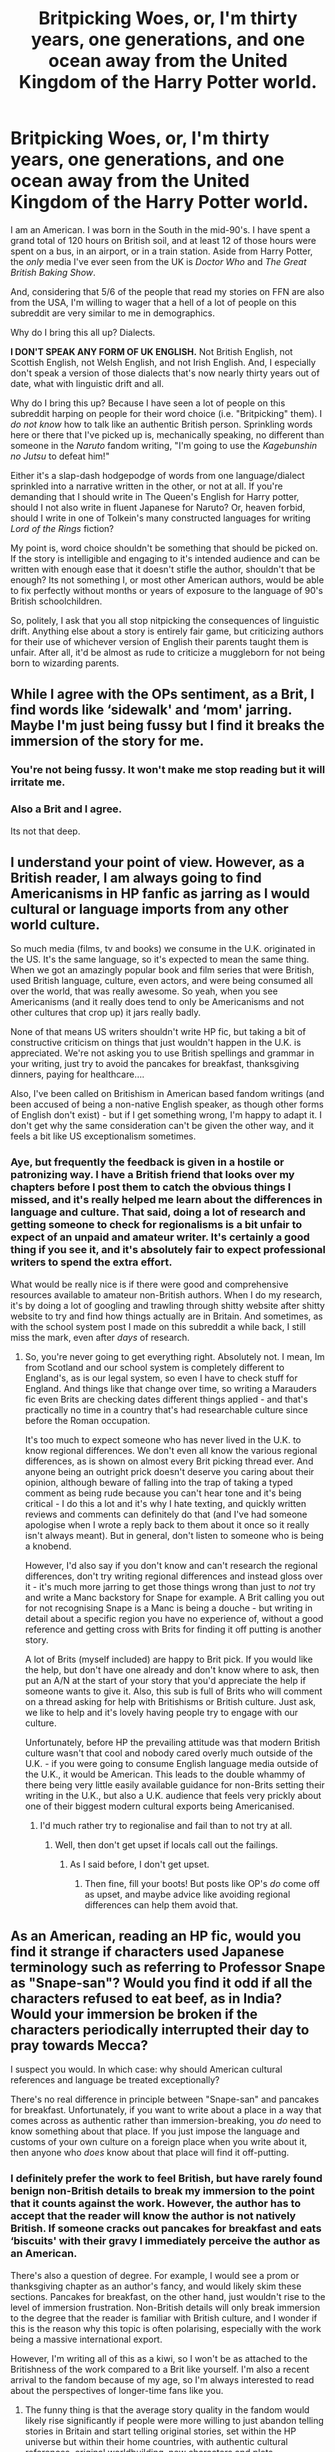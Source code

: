#+TITLE: Britpicking Woes, or, I'm thirty years, one generations, and one ocean away from the United Kingdom of the Harry Potter world.

* Britpicking Woes, or, I'm thirty years, one generations, and one ocean away from the United Kingdom of the Harry Potter world.
:PROPERTIES:
:Author: wille179
:Score: 35
:DateUnix: 1593399658.0
:DateShort: 2020-Jun-29
:FlairText: Meta
:END:
I am an American. I was born in the South in the mid-90's. I have spent a grand total of 120 hours on British soil, and at least 12 of those hours were spent on a bus, in an airport, or in a train station. Aside from Harry Potter, the /only/ media I've ever seen from the UK is /Doctor Who/ and /The Great British Baking Show/.

And, considering that 5/6 of the people that read my stories on FFN are also from the USA, I'm willing to wager that a hell of a lot of people on this subreddit are very similar to me in demographics.

Why do I bring this all up? Dialects.

*I DON'T SPEAK ANY FORM OF UK ENGLISH.* Not British English, not Scottish English, not Welsh English, and not Irish English. And, I especially don't speak a version of those dialects that's now nearly thirty years out of date, what with linguistic drift and all.

Why do I bring this up? Because I have seen a lot of people on this subreddit harping on people for their word choice (i.e. "Britpicking" them). I /do not know/ how to talk like an authentic British person. Sprinkling words here or there that I've picked up is, mechanically speaking, no different than someone in the /Naruto/ fandom writing, "I'm going to use the /Kagebunshin no Jutsu/ to defeat him!"

Either it's a slap-dash hodgepodge of words from one language/dialect sprinkled into a narrative written in the other, or not at all. If you're demanding that I should write in The Queen's English for Harry potter, should I not also write in fluent Japanese for Naruto? Or, heaven forbid, should I write in one of Tolkein's many constructed languages for writing /Lord of the Rings/ fiction?

My point is, word choice shouldn't be something that should be picked on. If the story is intelligible and engaging to it's intended audience and can be written with enough ease that it doesn't stifle the author, shouldn't that be enough? Its not something I, or most other American authors, would be able to fix perfectly without months or years of exposure to the language of 90's British schoolchildren.

So, politely, I ask that you all stop nitpicking the consequences of linguistic drift. Anything else about a story is entirely fair game, but criticizing authors for their use of whichever version of English their parents taught them is unfair. After all, it'd be almost as rude to criticize a muggleborn for not being born to wizarding parents.


** While I agree with the OPs sentiment, as a Brit, I find words like ‘sidewalk' and ‘mom' jarring. Maybe I'm just being fussy but I find it breaks the immersion of the story for me.
:PROPERTIES:
:Author: Aidenk77
:Score: 17
:DateUnix: 1593419012.0
:DateShort: 2020-Jun-29
:END:

*** You're not being fussy. It won't make me stop reading but it will irritate me.
:PROPERTIES:
:Author: DeDe_at_it_again
:Score: 10
:DateUnix: 1593430050.0
:DateShort: 2020-Jun-29
:END:


*** Also a Brit and I agree.

Its not that deep.
:PROPERTIES:
:Author: CinnamonGhoulRL
:Score: 3
:DateUnix: 1593452451.0
:DateShort: 2020-Jun-29
:END:


** I understand your point of view. However, as a British reader, I am always going to find Americanisms in HP fanfic as jarring as I would cultural or language imports from any other world culture.

So much media (films, tv and books) we consume in the U.K. originated in the US. It's the same language, so it's expected to mean the same thing. When we got an amazingly popular book and film series that were British, used British language, culture, even actors, and were being consumed all over the world, that was really awesome. So yeah, when you see Americanisms (and it really does tend to only be Americanisms and not other cultures that crop up) it jars really badly.

None of that means US writers shouldn't write HP fic, but taking a bit of constructive criticism on things that just wouldn't happen in the U.K. is appreciated. We're not asking you to use British spellings and grammar in your writing, just try to avoid the pancakes for breakfast, thanksgiving dinners, paying for healthcare....

Also, I've been called on Britishism in American based fandom writings (and been accused of being a non-native English speaker, as though other forms of English don't exist) - but if I get something wrong, I'm happy to adapt it. I don't get why the same consideration can't be given the other way, and it feels a bit like US exceptionalism sometimes.
:PROPERTIES:
:Author: ayeayefitlike
:Score: 29
:DateUnix: 1593420780.0
:DateShort: 2020-Jun-29
:END:

*** Aye, but frequently the feedback is given in a hostile or patronizing way. I have a British friend that looks over my chapters before I post them to catch the obvious things I missed, and it's really helped me learn about the differences in language and culture. That said, doing a lot of research and getting someone to check for regionalisms is a bit unfair to expect of an unpaid and amateur writer. It's certainly a good thing if you see it, and it's absolutely fair to expect professional writers to spend the extra effort.

What would be really nice is if there were good and comprehensive resources available to amateur non-British authors. When I do my research, it's by doing a lot of googling and trawling through shitty website after shitty website to try and find how things actually are in Britain. And sometimes, as with the school system post I made on this subreddit a while back, I still miss the mark, even after /days/ of research.
:PROPERTIES:
:Author: LittleDinghy
:Score: 3
:DateUnix: 1593444231.0
:DateShort: 2020-Jun-29
:END:

**** So, you're never going to get everything right. Absolutely not. I mean, Im from Scotland and our school system is completely different to England's, as is our legal system, so even I have to check stuff for England. And things like that change over time, so writing a Marauders fic even Brits are checking dates different things applied - and that's practically no time in a country that's had researchable culture since before the Roman occupation.

It's too much to expect someone who has never lived in the U.K. to know regional differences. We don't even all know the various regional differences, as is shown on almost every Brit picking thread ever. And anyone being an outright prick doesn't deserve you caring about their opinion, although beware of falling into the trap of taking a typed comment as being rude because you can't hear tone and it's being critical - I do this a lot and it's why I hate texting, and quickly written reviews and comments can definitely do that (and I've had someone apologise when I wrote a reply back to them about it once so it really isn't always meant). But in general, don't listen to someone who is being a knobend.

However, I'd also say if you don't know and can't research the regional differences, don't try writing regional differences and instead gloss over it - it's much more jarring to get those things wrong than just to /not/ try and write a Manc backstory for Snape for example. A Brit calling you out for not recognising Snape is a Manc is being a douche - but writing in detail about a specific region you have no experience of, without a good reference and getting cross with Brits for finding it off putting is another story.

A lot of Brits (myself included) are happy to Brit pick. If you would like the help, but don't have one already and don't know where to ask, then put an A/N at the start of your story that you'd appreciate the help if someone wants to give it. Also, this sub is full of Brits who will comment on a thread asking for help with Britishisms or British culture. Just ask, we like to help and it's lovely having people try to engage with our culture.

Unfortunately, before HP the prevailing attitude was that modern British culture wasn't that cool and nobody cared overly much outside of the U.K. - if you were going to consume English language media outside of the U.K., it would be American. This leads to the double whammy of there being very little easily available guidance for non-Brits setting their writing in the U.K., but also a U.K. audience that feels very prickly about one of their biggest modern cultural exports being Americanised.
:PROPERTIES:
:Author: ayeayefitlike
:Score: 9
:DateUnix: 1593445438.0
:DateShort: 2020-Jun-29
:END:

***** I'd much rather try to regionalise and fail than to not try at all.
:PROPERTIES:
:Author: LittleDinghy
:Score: 1
:DateUnix: 1593448273.0
:DateShort: 2020-Jun-29
:END:

****** Well, then don't get upset if locals call out the failings.
:PROPERTIES:
:Author: ayeayefitlike
:Score: 3
:DateUnix: 1593448328.0
:DateShort: 2020-Jun-29
:END:

******* As I said before, I don't get upset.
:PROPERTIES:
:Author: LittleDinghy
:Score: 1
:DateUnix: 1593449348.0
:DateShort: 2020-Jun-29
:END:

******** Then fine, fill your boots! But posts like OP's /do/ come off as upset, and maybe advice like avoiding regional differences can help them avoid that.
:PROPERTIES:
:Author: ayeayefitlike
:Score: 3
:DateUnix: 1593449477.0
:DateShort: 2020-Jun-29
:END:


** As an American, reading an HP fic, would you find it strange if characters used Japanese terminology such as referring to Professor Snape as "Snape-san"? Would you find it odd if all the characters refused to eat beef, as in India? Would your immersion be broken if the characters periodically interrupted their day to pray towards Mecca?

I suspect you would. In which case: why should American cultural references and language be treated exceptionally?

There's no real difference in principle between "Snape-san" and pancakes for breakfast. Unfortunately, if you want to write about a place in a way that comes across as authentic rather than immersion-breaking, you /do/ need to know something about that place. If you just impose the language and customs of your own culture on a foreign place when you write about it, then anyone who /does/ know about that place will find it off-putting.
:PROPERTIES:
:Author: Taure
:Score: 42
:DateUnix: 1593407404.0
:DateShort: 2020-Jun-29
:END:

*** I definitely prefer the work to feel British, but have rarely found benign non-British details to break my immersion to the point that it counts against the work. However, the author has to accept that the reader will know the author is not natively British. If someone cracks out pancakes for breakfast and eats ‘biscuits' with their gravy I immediately perceive the author as an American.

There's also a question of degree. For example, I would see a prom or thanksgiving chapter as an author's fancy, and would likely skim these sections. Pancakes for breakfast, on the other hand, just wouldn't rise to the level of immersion frustration. Non-British details will only break immersion to the degree that the reader is familiar with British culture, and I wonder if this is the reason why this topic is often polarising, especially with the work being a massive international export.

However, I'm writing all of this as a kiwi, so I won't be as attached to the Britishness of the work compared to a Brit like yourself. I'm also a recent arrival to the fandom because of my age, so I'm always interested to read about the perspectives of longer-time fans like you.
:PROPERTIES:
:Author: Bumblerina
:Score: 13
:DateUnix: 1593412653.0
:DateShort: 2020-Jun-29
:END:

**** The funny thing is that the average story quality in the fandom would likely rise significantly if people were more willing to just abandon telling stories in Britain and start telling original stories, set within the HP universe but within their home countries, with authentic cultural references, original worldbuilding, new characters and plots.

Imagine if, instead of having 100,000 cookie-cutter indy!Harry fics where Harry inherits a ton of titles, becomes a super wizard, then still gets knocked out by Pettigrew in the graveyard to keep the story on canon rails, we had 100,000 original stories set in America, India, Turkey, Egypt, China, Greece, Norway, Japan... all of them telling the stories of new characters, with interesting worldbuilding and novel plots.

Sure, most of them would still be badly written. But at least there would be variety.
:PROPERTIES:
:Author: Taure
:Score: 31
:DateUnix: 1593413716.0
:DateShort: 2020-Jun-29
:END:

***** Preach it, brother, preach it!

The question is the language. I am a Czech, and there is the fanfiction writers community around the server [[http://budec.net/]], which created the idea of the Czech magical school [[https://en.wikipedia.org/wiki/Bude%C4%8D_(Kladno_District][at Budeč]]) (which is truly magical place, even as Muggle I see it), but most of stories are in Czech. I was trying to write to that community, but Czech fanfiction community is so small (and overflown with Drarry, and teenage trash), that it feels like writing just for myself. So, now most of what I do is in English and in Britain, but you are right, that is not right either. Grrr. I just so wish life was easy!
:PROPERTIES:
:Author: ceplma
:Score: 9
:DateUnix: 1593417396.0
:DateShort: 2020-Jun-29
:END:


***** It saddens me a little that the only example of a well-written, fully-OC Potterverse fanfic I can find is the Alexandra Quick series.

We /definitely/ need more stories that are willing to step away from the canon characters to explore the world.
:PROPERTIES:
:Author: PsiGuy60
:Score: 7
:DateUnix: 1593424833.0
:DateShort: 2020-Jun-29
:END:


***** That rare moment when I find myself agreeing with Taure...

Exploring different magical countries and polities could lead to some brilliant stories. I'd add one proviso, though: I think such stories need to keep one foot in the known world. JKR was wise enough to keep a few common elements with the prequel films and it would be a very courageous writer who tried to do something totally new while still claiming to be a Harry Potter writer.
:PROPERTIES:
:Author: rpeh
:Score: 2
:DateUnix: 1593463446.0
:DateShort: 2020-Jun-30
:END:


***** I suppose different people like different things. For me, Harry Potter fic is set in Britain. If it's set elsewhere, then I close the fic. In the same way that I'd expect Hunger Games fic to be written in America.
:PROPERTIES:
:Author: Luna-shovegood
:Score: 2
:DateUnix: 1593651804.0
:DateShort: 2020-Jul-02
:END:


***** I suspect that many people with the dedication and risk tolerance to write a story nominally in the the Harry Potter universe but utterly disconnected from existing canon might be more inclined to write original fiction instead.

No offense intended. Your stories are good.
:PROPERTIES:
:Author: kenneth1221
:Score: 1
:DateUnix: 1593443450.0
:DateShort: 2020-Jun-29
:END:


*** There should be attempts at authenticity, but I'm curious as to know if that's whats leading to the whole Victorian era/nobility related tropes. Simply because its the easiest frame of reference for worldbuilding.

[[https://professormcguire.tumblr.com/post/165200382179/slytherin-and-eton-a-primer-on-the-british-school][This piece on Slytherin/UK public schools comparison]] showcases the worldbuilding Rowling put into the series highlighting classism. Trying to emulate this form of worldbuilding is gonna be challenging given the intracacies of classism in the UK, hence the attempts of a magical Victorian world.

Another example is how Aurors are depicted as police, given how there was another post on how common it was to have Aurors as police in fics. It could simply be that its easier to depict them as police given the number of police procedural shows and go from there. If someone wanted to depict Aurors as magical British special forces thats more research. Hell, making Aurors as magical British SF isn't possible if we're trying to be accurate, given that the SAS(or any UKSF unit) doesn't recruit from the civilian population whereas Aurors go straight from Hogwarts to selection, given that the magical world doesn't have a military. Which seems nitpicky as hell as an observation, but so is getting irritated at the word "prank" in fics imo.
:PROPERTIES:
:Author: SubspaceEmbassy
:Score: 8
:DateUnix: 1593411388.0
:DateShort: 2020-Jun-29
:END:


*** Apropos of nothing, I had pancakes with bacon and maple syrup for breakfast at a bar/cafe in Soho a few years ago after a full night's drinking. It happened to be on the menu and I'd recently read Stephen Fry's Making History, in which a British character found himself in America, tried it and loved it.

I can confirm that the combination is utterly delicious and if any Brit finds him- or herself in a situation where it's on offer, they should try it.
:PROPERTIES:
:Author: rpeh
:Score: 1
:DateUnix: 1593463070.0
:DateShort: 2020-Jun-30
:END:


** I've always said that the heated way that dialect is treated in this fandom is detrimental to the good spirit of it. This is, after all, a hobby that people volunteer many of their own hours on, for no profit, for the enjoyment of others.

I've seen Australianisms, American terms, and British phrases that are very isolated and obscure - and the main thing that has done for me? Is taught me a fair bit about dialects around the world. Other dialects don't hurt me, I usually understand the spirit of where the author is going and it doesn't upset me that they are not writing in the exact dialect of JKR. It's a cultural phenomena of this fandom, and I cope with it by complying with British English where known but ignore people verbalising irritation if I don't get it a hundred percent. I'm from New Zealand - we were colonised by Britain and have a dialect very similar to British English, but some of it didn't stick so there are times when I don't catch NZisms. It happens.

I encourage you to ignore people treating language this way in the fandom when they give their unsolicited comments on your work, and ignore posted content that makes similar complaints on platforms. Historically, grammar and spelling has always been associated with purism, superiority and so on, so we won't see the end of it, and that's alright. We're here for fun, so protect that experience.
:PROPERTIES:
:Author: Bumblerina
:Score: 13
:DateUnix: 1593403480.0
:DateShort: 2020-Jun-29
:END:


** Meanwhile, English was my third language and I honestly can't tell british/american english apart even if I wanted to.
:PROPERTIES:
:Author: Myreque_BTW
:Score: 7
:DateUnix: 1593430036.0
:DateShort: 2020-Jun-29
:END:

*** Same. Americans be complaining about britpicking, but at least when they see it they recognize it as non-american, it's way easier for them than it is for ESL.
:PROPERTIES:
:Author: RoyTellier
:Score: 3
:DateUnix: 1593436303.0
:DateShort: 2020-Jun-29
:END:


** Yes. The fact that ppl are dropping fics because the author used "pranks" instead if "practical jokes" or similar stuff is just kind of stupid
:PROPERTIES:
:Author: fuckwhotookmyname2
:Score: 19
:DateUnix: 1593403401.0
:DateShort: 2020-Jun-29
:END:

*** I agree! I mean, they aren't obliged to finish that fic, but it's a kind of hostile reaction I've never understood. Some of my favourite fics have a few non-British words in them that really didn't interrupt my enjoyment.
:PROPERTIES:
:Author: Bumblerina
:Score: 9
:DateUnix: 1593404082.0
:DateShort: 2020-Jun-29
:END:

**** If there's anything I've noticed in my few months in this subreddit, it's that the people often have incredibly high (and sometimes oddly arbitrary to me) standards vis a vis the fics they read. I remember someone saying once that they'd drop a fic if the writer used "Harry said" instead of "Said Harry" (or vice versa, I forget precisely which way they went).

Personally, I think it's because this is a fandom with a million+ fics, a lot of which follow similar trope lines, so people are looking for excuses not to read fics, more than they're looking for reasons to read them.

I've still put out a few britpicking threads myself, but to be honest, I look at it more like writing assistance than a vital service. It's "This is Harry Potter, and the characters are British, so if you wanna get better at writing British, here's a load of Brits to help you learn how to do it!", essentially.

The hostility is just because this is the internet, and hostility is part and parcel of the experience. :D
:PROPERTIES:
:Author: Avalon1632
:Score: 7
:DateUnix: 1593413730.0
:DateShort: 2020-Jun-29
:END:

***** I'm an American writer and I appreciate the Brit-pick posts.
:PROPERTIES:
:Author: Simply_Laurel
:Score: 4
:DateUnix: 1593446249.0
:DateShort: 2020-Jun-29
:END:

****** Well, I'm glad to hear they help. They certainly create a lot of fun conversations and I find out a lot of things about my own country I didn't know before. :)
:PROPERTIES:
:Author: Avalon1632
:Score: 2
:DateUnix: 1593459580.0
:DateShort: 2020-Jun-30
:END:


** Brit here.

Hear hear!

You can't be expected to get the subtleties of the language right, and no one should bitch about such linguistic variations. However, there are things that many writers screw up for which there is no excuse: geography, food, and technology being the main ones, all of which are easy to look up.

Of course, if you put the extra effort in to have a native speaker help you that is to be applauded, but it really isn't necessary.
:PROPERTIES:
:Author: HiddenAltAccount
:Score: 4
:DateUnix: 1593418912.0
:DateShort: 2020-Jun-29
:END:


** You could just /not/ write in British English and ignore anyone who complains about it? If you're going to post something on the internet you have to accept that not everyone is going to like it. Once people have pointed it out, you can either improve on it or ignore it. A preemptive defense and a refusal to change is... well, speaking as an American, it makes you seem like a stereotypical example of us.
:PROPERTIES:
:Author: kenneth1221
:Score: 4
:DateUnix: 1593443202.0
:DateShort: 2020-Jun-29
:END:


** I agree with you - to a point. I will say there has been a rise recently of 'angry' Britpicking posts. Ones where the poster is very offended by common (or not-so-common) mistakes made by non-British authors.

I do think that an author should do research when they are writing a story set in a country and culture that they are not intimately familiar with. That said, fanfiction authors are largely amateurs, and the majority are young. These are free works.

It astounds me how angry people get when they read fanfiction that contains a lot of mistakes and/or Americanisms. Just like it astounds me how angry they get when they read fanfiction that has plot and story elements that they personally dislike.

Rather than complaining and shaming authors for not knowing things about British culture, the poster could make an informative post. One that's not making fun of or yelling at fanfic authors, but one that says, "Here's what things are actually like in Britain."
:PROPERTIES:
:Author: LittleDinghy
:Score: 5
:DateUnix: 1593443852.0
:DateShort: 2020-Jun-29
:END:


** I've said all this before but it bears repeating: a lot of Britpicking really is nitpicking because it's totally unnecessary. I don't care whether you spell it "traveller" or "traveler", "honour" or "honor". I'll wince a bit at "gotten" but generally let it slide because it's becoming more common over here.

But if you have Harry putting on sneakers and skateboarding to the mall to meet Chet, Schroeder and Tad before heading to Taco Bell... then you're not even trying. Similarly, I can just about let people off using words like "Fall" instead of "Autumn" or "sidewalk" instead of "pavement" in narrative text, but if Harry or another British character used those words it would be plain wrong.

If you're using Americanisms in a certain way then it can ruin the reader's immersion in a story. You bring up Lord of the Rings, well fair enough: what would your reaction be to Frodo telling Boromir to go fuck himself? It's totally out of character and, assuming that sort of thing happened frequently, it would ruin the story. The same is true of Harry Potter.

I've betad for [[/u/Starfox5]] who preferred pure 100% British idioms and spelling, and for [[/u/TE7]] who just wants the really obvious stuff fixed. Well actually he probably doesn't even care about that but he gets it anyway, like it or not.

Nobody expects you to be able to write fluent "British". I've also said before that I wouldn't expect 99% of British people to be able to write correctly in the huge array of local idioms and accents that we have. You just have to read the awful mess people make of Hagrid's and Fleur's accents. But if you're not even going to try to avoid incorrect dialogue then your story is going to be bad. It's that simple. If you can't do it yourself then find someone British who can spell - there are a few of us left - to check things over for you.
:PROPERTIES:
:Author: rpeh
:Score: 5
:DateUnix: 1593452103.0
:DateShort: 2020-Jun-29
:END:

*** Should this be where I point out that I'm not sure what I did with the edited chapters of 13D so on my second edit I could very well just be sending the rough copies back to you again?

Asking for a friend.
:PROPERTIES:
:Author: TE7
:Score: 2
:DateUnix: 1593458530.0
:DateShort: 2020-Jun-29
:END:

**** Fully cognisant of your ability to lose your own emails, I have kept copies of the edited versions. If I read your email and find the scene where Fleur dresses Harry as a Pumpkaboo before ravishing him hasn't incorporated all my anatomical corrections, there will be trouble.
:PROPERTIES:
:Author: rpeh
:Score: 1
:DateUnix: 1593461640.0
:DateShort: 2020-Jun-30
:END:


** Kinda.

I'm kind of writing an original fiction thing right now. I've set it in what's an AU for IRL to avoid having to do any actual research because screw that, but the character's American. And no matter how much I hate the term "vacation", there's just no way that he's not going to say that for holiday. And so he says vacation. And if it somehow comes up, actually it probably will, that we'll come across some nappies, well he's going to say diapers. It'll be realators (will have to learn to spell that... ah, realtor), mom, faucet, fall and all the other big ticket words all the way through. And why? Because that's the character's reality.

No-one's expecting that you go out and learn how to write idiomatic scouse or whatever. I mean, look at the Harry Potter books. As long as you say snog for kiss, ah... actually, grab a non-American edition. The point is that reading Harry Potter is not at all like watching, for example, Auf Wiedersehen, Pet or The Boys from the Black Stuff or, hell, even Hot Fuzz, where you get these clearly "regional" dialects and terms. The characters in Harry Potter have dialogue that wouldn't at all be out of place in an X-Men comic with the sole exception of Hagrid and the occasional word (most notoriously, snog). All anyone's saying is that if you're going to have dad!Harry, is that he's buying nappies, dummies and whatever Brits call cots.

Look, we all know that America is incredibly insular. I mean, I'm from a part of the world that semi-regularly hears about American news programmes giving us subtitles (nothing happens here) but it really should not be too much to expect the characters to not be saying classic American words. Even just remembering to write mum over mom.

It's quite different when it comes to the narrator's voice. Because the narrator isn't really a character and is under no obligation to describe or see the world in the same way that any individual character does. And while I would probably find it a bit strange to have an American narrator with British characters, it'd be quite hypocritical given [[https://medium.com/@Frameworkisdigimon/to-the-ordinary-world-everybodys-got-to-write-an-azkaban-fic-sometime-2785009bffe8][the way I write]] and what I like to read in narrators (e.g. Thackeray in Vanity Fair or Pratchett in Discworld or, most memorably, that one comic where it had "he's right, it's a bomb" as a narration device)... that is, ones with a clear presence anyway. So, why not an American narrator with British characters? Is it any weirder than having a narrator at all? (Here's me calling third person omniscient a narrator.)

OTOH I've never been one for kidspeak or so on. The idea is to imagine the voice of the character imposed over the text. Kids are going to say some words wrong or use the wrong words more frequently. It's just a thing. But that still means not doing [[https://www.youtube.com/watch?v=5HBxfDzZaic#t=1m43s][this]] (usually, note that it makes sense for the character in that situation). There's a (possibly more) fic out there somewhere that posits that part of Snape's antipathy towards Harry is in his noticeably posher accent, which contrasts with Snape's affected one. And both sometimes say certain words in the way that no southerner would (presumably this means a short a, e.g. trap and bath have the same a sound or something). This isn't reflected in the dialogue /at a word choice level/. Or, if it is, it is very subtle and I can't tell what's going on. But it's not equivalent to "translation convention".

I guess... compare Rahne, Gambit, Rogue or Chamber to most X-Men characters. Those are American writers (for the most part) making sure to include dialectal terms or pronounciation guides (in Rahne's case) for a mostly American audience. And, at the same time, if they need to speak Japanese or Skrull or whatever it's probably just <hey, this is speaking Japanese>. I don't share these accents... and it's really freaking strange to come across NZ accents even in NZ... so it's quite possible it is completely cringey but they do it anyway.

Now, a lot of Britpicking is directed to a group of writers who have a genuine interest in trying to recreate the British feel of the books. They want to hear about the difference between porch and porch (a distinction I cannot explain but read about in one of those threads) or that your characters are probably expecting kippers for breakfast if they're millionaires (it's from the hilariously titled song [[https://www.youtube.com/watch?v=PZahtmWhH5g][Breakfast in America]]... the song's narrator imagines, much like many authors do, that Brits and Americans eat the same breakfast foods). And these big "Britpicking" threads are, realistically, the best way of providing a space to do that. And the choice of using the word porch or whatever is probably something the narrator has to grapple with.
:PROPERTIES:
:Author: FrameworkisDigimon
:Score: 3
:DateUnix: 1593448550.0
:DateShort: 2020-Jun-29
:END:


** [[https://youtu.be/4MokDj_GeTE]]

I think this sums up part of the issue. Accents and the like are tied to how someone lives, which makes having to consciously learn both their own and the ones for somewhere else is difficult.
:PROPERTIES:
:Author: Z_Man3213
:Score: 1
:DateUnix: 1593478915.0
:DateShort: 2020-Jun-30
:END:


** Britpicking guide

[[http://members.madasafish.com/%7Ecj_whitehound/Fanfic/Britpicks.htm#Environment][http://members.madasafish.com/~cj_whitehound/Fanfic/Britpicks.htm#Environment]]
:PROPERTIES:
:Score: 4
:DateUnix: 1593413345.0
:DateShort: 2020-Jun-29
:END:


** I totally get what you're saying. In the past I've always tried to lesson Americanisms when writing HP fanfics (that have sadly never seen an audience because I've never been able to finish a story & I refuse to publish unless it's finished) but I always fall off the wagon & end up just writing in American English. It's one of the major factors as to why I want to write a fic set in the HP universe in modern America, specifically Texas 'cause that's the dialect that I grew up speaking.
:PROPERTIES:
:Author: PopcornGoddess
:Score: 4
:DateUnix: 1593403299.0
:DateShort: 2020-Jun-29
:END:


** u/RoyTellier:
#+begin_quote
  I do not know how to talk like an authentic British person.
#+end_quote

Then don't write a British person. Case closed. Writing British people as americans is just bad writing, "idk how to do it" is not an excuse. If I decided to write some kids or elderly americans but had them speak like a Parisian technocrat because that's what I know to do and that I'm not willing to try and learn how to be more accurate to the context it would be asinine and lazy too.
:PROPERTIES:
:Author: RoyTellier
:Score: 3
:DateUnix: 1593436143.0
:DateShort: 2020-Jun-29
:END:

*** And this is the exact sort of attitude that made me post this in the first place. By your logic, I shouldn't write anything that's not set in the 21st century and in the USA. No HP, no Naruto, no LoTR, and no to a whole bunch of other settings created by non-Americans or set in worlds where the characters logically wouldn't speak 21st century American English.

A bit silly, don't you think?

/Obviously/ I do the best I can with what I know, and even with the limitations of my knowledge there are ways to preserve the characters' vocal traits with tone and narrative voice. But there are just some things that I, as an American who never was a British schoolboy would never know.

As a related aside, Tom Scott on Youtube did a video recently on the difference between the American and the UK versions of the kids song "Jingle Bells, Batman Smells..." and other differences. Link for the interested: [[https://youtu.be/V5u9JSnAAU4]]
:PROPERTIES:
:Author: wille179
:Score: 2
:DateUnix: 1593436984.0
:DateShort: 2020-Jun-29
:END:

**** u/RoyTellier:
#+begin_quote
  And this is the exact sort of attitude that made me post this in the first place. By your logic, I shouldn't write anything that's not set in the 21st century and in the USA
#+end_quote

That's exactly what I didn't say m8. i said you had to make /a reasonable effort/ lest it falls under the category of bad writing. If you're content with it then by all means do what you want, it's not like most fanfiction have award-levels of writing to begin with.

​

I'm not saying you shouldn't write a British character because you're american, I'm saying that your op is just ranting about how you want to write an american character, by all means do so, but writing an american characters and calling them british is stupid.
:PROPERTIES:
:Author: RoyTellier
:Score: 6
:DateUnix: 1593437712.0
:DateShort: 2020-Jun-29
:END:


** I speak Mandarin (non-natively) and while it's no problem to translate from Mandarin to English, it's much harder to translate from English to Mandarin. I view British English similarly. I grew up reading Enid Blyton and I understand it perfectly well, but it's a lot harder for me to write in British English. I'll slip with a “mom” or “She's really smart, she gets good grades” or whatever, or I won't even realize (realise?) when I've made a “mistake.”
:PROPERTIES:
:Author: fallout99percentgoy
:Score: 1
:DateUnix: 1593450506.0
:DateShort: 2020-Jun-29
:END:


** IMO You have to either go all the way or just ignore it. If you're going to use bin instead of garbage can then you can't talk about summer vacation.

It's jarring to be tossed back and forth across the pond.
:PROPERTIES:
:Author: ferret_80
:Score: 1
:DateUnix: 1593453135.0
:DateShort: 2020-Jun-29
:END:


** It's very annoying and everybody who insists on pedantry sounds pretentious beyond belief.
:PROPERTIES:
:Author: lulushcaanteater
:Score: 1
:DateUnix: 1593464853.0
:DateShort: 2020-Jun-30
:END:


** All you have to do is get the basics down. It's not that hard.
:PROPERTIES:
:Author: YOB1997
:Score: 1
:DateUnix: 1593513988.0
:DateShort: 2020-Jun-30
:END:


** Agreed. Let's be honest, this is only really a problem on this subreddit. I've never seen someone complain about these things outside of here. Nobody actually gives a shit outside of when they can get some fake internet points out of it. No comments on the actual fan fiction sites ever point out that "pranks" is the wrong term, or something else.

Seriously, why does it even matter? We're reading these because we want to just read Harry doing things that aren't in cannon. I'm not reading these because I want some supreme British literature. If that's what you're after, britpicking is the least of these authors' worries.

This gatekeeping shit is moronic in the extreme.

Yeah, downvotes for being right. What else should someone expect from this cancer?
:PROPERTIES:
:Author: themegaweirdthrow
:Score: 1
:DateUnix: 1593419832.0
:DateShort: 2020-Jun-29
:END:
